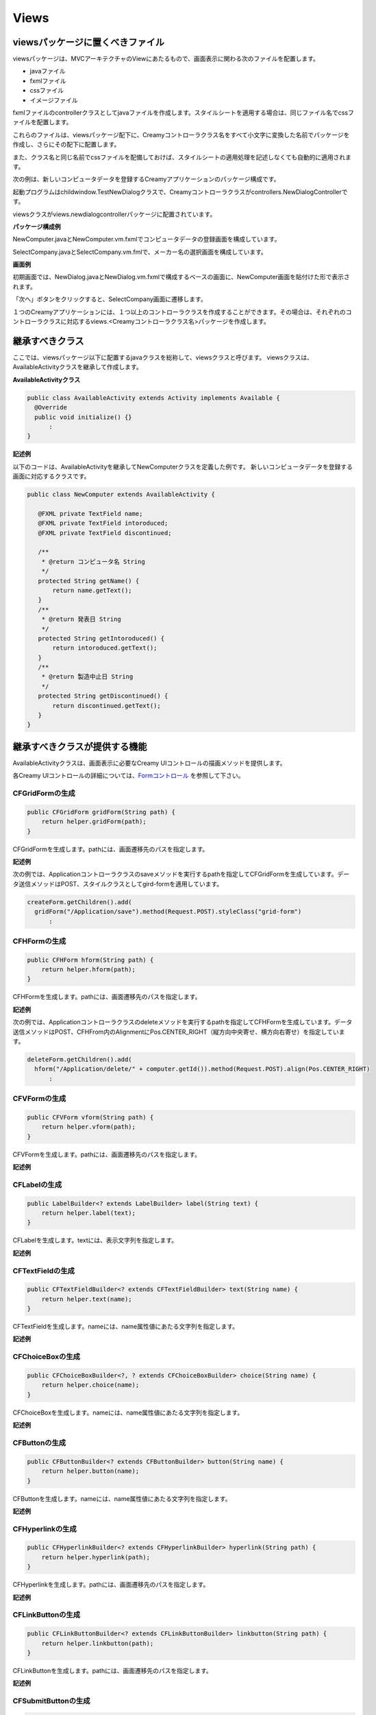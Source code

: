 =============================================
Views
=============================================

viewsパッケージに置くべきファイル
=============================================
viewsパッケージは、MVCアーキテクチャのViewにあたるもので、画面表示に関わる次のファイルを配置します。

* javaファイル
* fxmlファイル
* cssファイル
* イメージファイル

fxmlファイルのcontrollerクラスとしてjavaファイルを作成します。スタイルシートを適用する場合は、同じファイル名でcssファイルを配置します。

これらのファイルは、viewsパッケージ配下に、Creamyコントローラクラス名をすべて小文字に変換した名前でパッケージを作成し、さらにその配下に配置します。

また、クラス名と同じ名前でcssファイルを配備しておけば、スタイルシートの適用処理を記述しなくても自動的に適用されます。


次の例は、新しいコンピュータデータを登録するCreamyアプリケーションのパッケージ構成です。

起動プログラムはchildwindow.TestNewDialogクラスで、Creamyコントローラクラスがcontrollers.NewDialogControllerです。

viewsクラスがviews.newdialogcontrollerパッケージに配置されています。

**パッケージ構成例**

.. image:: views.newdialogcontroller.png

NewComputer.javaとNewComputer.vm.fxmlでコンピュータデータの登録画面を構成しています。

SelectCompany.javaとSelectCompany.vm.fmlで、メーカー名の選択画面を構成しています。


**画面例**

初期画面では、NewDialog.javaとNewDialog.vm.fxmlで構成するベースの画面に、NewComputer画面を貼付けた形で表示されます。

.. image:: NewComputer.png
    :width: 500px

「次へ」ボタンをクリックすると、SelectCompany画面に遷移します。

.. image:: SelectCompany.png
    :width: 500px



１つのCreamyアプリケーションには、１つ以上のコントローラクラスを作成することができます。その場合は、それぞれのコントローラクラスに対応するviews.<Creamyコントローラクラス名>パッケージを作成します。


継承すべきクラス
=============================================
ここでは、viewsパッケージ以下に配置するjavaクラスを総称して、viewsクラスと呼びます。
viewsクラスは、AvailableActivityクラスを継承して作成します。

**AvailableActivityクラス**

.. code-block:: java

  public class AvailableActivity extends Activity implements Available {
    @Override
    public void initialize() {}
	:
  }

**記述例**

以下のコードは、AvailableActivityを継承してNewComputerクラスを定義した例です。
新しいコンピュータデータを登録する画面に対応するクラスです。

.. code-block:: java

 public class NewComputer extends AvailableActivity {
    
    @FXML private TextField name;
    @FXML private TextField intoroduced;
    @FXML private TextField discontinued;
    
    /**
     * @return コンピュータ名 String
     */
    protected String getName() {
        return name.getText();
    }
    /**
     * @return 発表日 String
     */
    protected String getIntoroduced() {
        return intoroduced.getText();
    }
    /**
     * @return 製造中止日 String
     */
    protected String getDiscontinued() {
        return discontinued.getText();
    }
 }


継承すべきクラスが提供する機能
=============================================
AvailableActivityクラスは、画面表示に必要なCreamy UIコントロールの描画メソッドを提供します。

各Creamy UIコントロールの詳細については、`Formコントロール <form_control.html>`_ を参照して下さい。



CFGridFormの生成
******************

.. code-block:: java

    public CFGridForm gridForm(String path) {
        return helper.gridForm(path);
    }

CFGridFormを生成します。pathには、画面遷移先のパスを指定します。

**記述例**

次の例では、Applicationコントローラクラスのsaveメソッドを実行するpathを指定してCFGridFormを生成しています。データ送信メソッドはPOST、スタイルクラスとしてgird-formを適用しています。

.. code-block:: java

  createForm.getChildren().add(
    gridForm("/Application/save").method(Request.POST).styleClass("grid-form")
 	:


CFHFormの生成
******************

.. code-block:: java

    public CFHForm hform(String path) {
        return helper.hform(path);
    }

CFHFormを生成します。pathには、画面遷移先のパスを指定します。

**記述例**

次の例では、Applicationコントローラクラスのdeleteメソッドを実行するpathを指定してCFHFormを生成しています。データ送信メソッドはPOST、CFHFrom内のAlignmentにPos.CENTER_RIGHT（縦方向中央寄せ、横方向右寄せ）を指定しています。

.. code-block:: java

  deleteForm.getChildren().add(
    hform("/Application/delete/" + computer.getId()).method(Request.POST).align(Pos.CENTER_RIGHT)
 	:

CFVFormの生成
******************

.. code-block:: java

    public CFVForm vform(String path) {
        return helper.vform(path);
    }

CFVFormを生成します。pathには、画面遷移先のパスを指定します。

**記述例**


CFLabelの生成
******************

.. code-block:: java

    public LabelBuilder<? extends LabelBuilder> label(String text) {
        return helper.label(text);
    }

CFLabelを生成します。textには、表示文字列を指定します。

**記述例**


CFTextFieldの生成
******************

.. code-block:: java

    public CFTextFieldBuilder<? extends CFTextFieldBuilder> text(String name) {
        return helper.text(name);
    }

CFTextFieldを生成します。nameには、name属性値にあたる文字列を指定します。 
**記述例**

CFChoiceBoxの生成
******************

.. code-block:: java

    public CFChoiceBoxBuilder<?, ? extends CFChoiceBoxBuilder> choice(String name) {
        return helper.choice(name);
    }

CFChoiceBoxを生成します。nameには、name属性値にあたる文字列を指定します。
**記述例**

CFButtonの生成
******************

.. code-block:: java

    public CFButtonBuilder<? extends CFButtonBuilder> button(String name) {
        return helper.button(name);
    }

CFButtonを生成します。nameには、name属性値にあたる文字列を指定します。**記述例**

CFHyperlinkの生成
******************

.. code-block:: java

    public CFHyperlinkBuilder<? extends CFHyperlinkBuilder> hyperlink(String path) {
        return helper.hyperlink(path);
    }

CFHyperlinkを生成します。pathには、画面遷移先のパスを指定します。**記述例**

CFLinkButtonの生成
******************

.. code-block:: java

    public CFLinkButtonBuilder<? extends CFLinkButtonBuilder> linkbutton(String path) {
        return helper.linkbutton(path);
    }

CFLinkButtonを生成します。pathには、画面遷移先のパスを指定します。**記述例**

CFSubmitButtonの生成
******************

.. code-block:: java

    public CFSubmitButtonBuilder<? extends CFSubmitButtonBuilder> submit(String text) {
        return helper.submit(text);
    }

CFSubmitButtonを生成します。pathには、画面遷移先のパスを指定します。**記述例**

CFAnimationの生成
******************

.. code-block:: java

    protected CFAnimation animate(Node node) {
        return new CFAnimation(node);
    }

CFAnimationを生成します。nodeには、animation機能を追加するノードを指定します。

**記述例**

Activity記述例
*********************
以下の例では、AvailableActivityが提供するメソッドを使って画面を作成しています。

.. code-block:: java
 
  createForm.getChildren().add(
    gridForm("/Application/save").method(Request.POST).styleClass("grid-form")
      .row(label("Computer Name:"),
           text("name"),
           label("Required").styleClass(this.validationResult.hasError() ? "err-text" : "guide-text"))
      .row(label("Introduced Date :"),
           text("introduced").format(format),
           label("Date (" + DATE_FORMAT + ")").styleClass("guide-text"))
      .row(label("Discontinued Date :"),
           text("discontinued").format(format),
           label("Date (" + DATE_FORMAT + ")").styleClass("guide-text")    )
      .row(label("Company :"),
           choice("company.id").items(Company.options()).prefWidth(275))
      .row(hbox(submit("Create this computer").styleClass("btn-primary"),
                label(" or "),
                linkbutton("/Application/index").text("Cancel").styleClass("btn"))
          .padding(new Insets(15,0,15,140)).spacing(5)
          .styleClass("actions")
          ,3)
  );
 



FXMLの書き方（簡単なもの）
=============================================
`Introduction to FXML <http://docs.oracle.com/javafx/2/api/javafx/fxml/doc-files/introduction_to_fxml.html#overview>`_ のように書きたい。


.. code-block:: html
 
 <html>
 </html>

Creamy独自の記述方法の説明
=============================================
